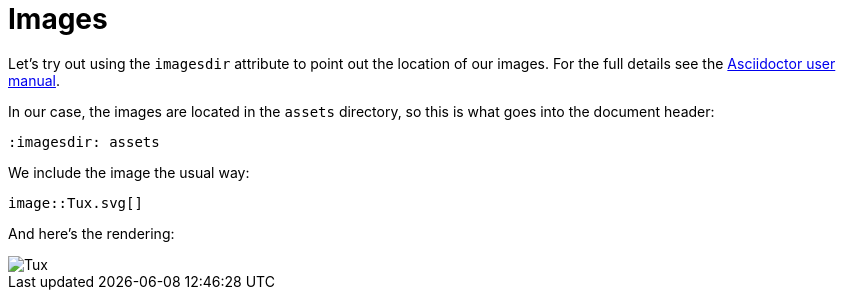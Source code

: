 = Images

:imagesdir: assets

Let's try out using the `imagesdir` attribute to point out the location of our images.
For the full details see the http://asciidoctor.org/docs/user-manual/#set-the-images-directory[Asciidoctor user manual].

In our case, the images are located in the `assets` directory, so this is what goes into the document header:

----
:imagesdir: assets
----

We include the image the usual way:

----
image::Tux.svg[]
----

And here's the rendering:

image::Tux.svg[]
